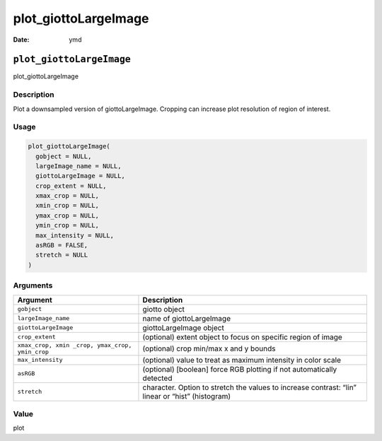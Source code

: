 =====================
plot_giottoLargeImage
=====================

:Date: ymd

``plot_giottoLargeImage``
=========================

plot_giottoLargeImage

Description
-----------

Plot a downsampled version of giottoLargeImage. Cropping can increase
plot resolution of region of interest.

Usage
-----

.. code:: r

   plot_giottoLargeImage(
     gobject = NULL,
     largeImage_name = NULL,
     giottoLargeImage = NULL,
     crop_extent = NULL,
     xmax_crop = NULL,
     xmin_crop = NULL,
     ymax_crop = NULL,
     ymin_crop = NULL,
     max_intensity = NULL,
     asRGB = FALSE,
     stretch = NULL
   )

Arguments
---------

+-------------------------------+--------------------------------------+
| Argument                      | Description                          |
+===============================+======================================+
| ``gobject``                   | giotto object                        |
+-------------------------------+--------------------------------------+
| ``largeImage_name``           | name of giottoLargeImage             |
+-------------------------------+--------------------------------------+
| ``giottoLargeImage``          | giottoLargeImage object              |
+-------------------------------+--------------------------------------+
| ``crop_extent``               | (optional) extent object to focus on |
|                               | specific region of image             |
+-------------------------------+--------------------------------------+
| ``xmax_crop, xmin             | (optional) crop min/max x and y      |
| _crop, ymax_crop, ymin_crop`` | bounds                               |
+-------------------------------+--------------------------------------+
| ``max_intensity``             | (optional) value to treat as maximum |
|                               | intensity in color scale             |
+-------------------------------+--------------------------------------+
| ``asRGB``                     | (optional) [boolean] force RGB       |
|                               | plotting if not automatically        |
|                               | detected                             |
+-------------------------------+--------------------------------------+
| ``stretch``                   | character. Option to stretch the     |
|                               | values to increase contrast: “lin”   |
|                               | linear or “hist” (histogram)         |
+-------------------------------+--------------------------------------+

Value
-----

plot
